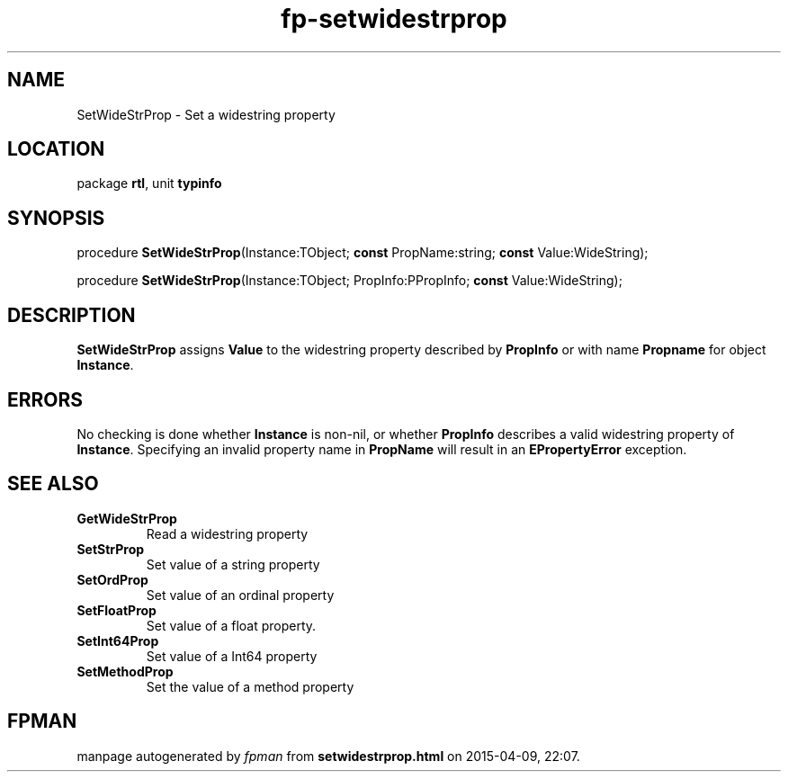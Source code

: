 .\" file autogenerated by fpman
.TH "fp-setwidestrprop" 3 "2014-03-14" "fpman" "Free Pascal Programmer's Manual"
.SH NAME
SetWideStrProp - Set a widestring property
.SH LOCATION
package \fBrtl\fR, unit \fBtypinfo\fR
.SH SYNOPSIS
procedure \fBSetWideStrProp\fR(Instance:TObject; \fBconst\fR PropName:string; \fBconst\fR Value:WideString);

procedure \fBSetWideStrProp\fR(Instance:TObject; PropInfo:PPropInfo; \fBconst\fR Value:WideString);
.SH DESCRIPTION
\fBSetWideStrProp\fR assigns \fBValue\fR to the widestring property described by \fBPropInfo\fR or with name \fBPropname\fR for object \fBInstance\fR.


.SH ERRORS
No checking is done whether \fBInstance\fR is non-nil, or whether \fBPropInfo\fR describes a valid widestring property of \fBInstance\fR. Specifying an invalid property name in \fBPropName\fR will result in an \fBEPropertyError\fR exception.


.SH SEE ALSO
.TP
.B GetWideStrProp
Read a widestring property
.TP
.B SetStrProp
Set value of a string property
.TP
.B SetOrdProp
Set value of an ordinal property
.TP
.B SetFloatProp
Set value of a float property.
.TP
.B SetInt64Prop
Set value of a Int64 property
.TP
.B SetMethodProp
Set the value of a method property

.SH FPMAN
manpage autogenerated by \fIfpman\fR from \fBsetwidestrprop.html\fR on 2015-04-09, 22:07.

